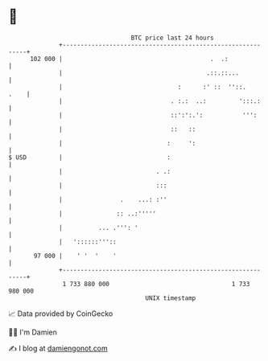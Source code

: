 * 👋

#+begin_example
                                     BTC price last 24 hours                    
                 +------------------------------------------------------------+ 
         102 000 |                                         .  .:              | 
                 |                                        .::.::...           | 
                 |                                :      :' ::  ''::.    .    | 
                 |                              . :.:  ..:         ':::.:     | 
                 |                              ::':':.':           ''':      | 
                 |                              ::   ::                       | 
                 |                             :     ':                       | 
   $ USD         |                             :                              | 
                 |                          . .:                              | 
                 |                          :::                               | 
                 |                .    ...: :''                               | 
                 |               :: ..:'''''                                  | 
                 |          ... .''': '                                       | 
                 |   '::::::'''::                                             | 
          97 000 |    ' '  '    '                                             | 
                 +------------------------------------------------------------+ 
                  1 733 880 000                                  1 733 980 000  
                                         UNIX timestamp                         
#+end_example
📈 Data provided by CoinGecko

🧑‍💻 I'm Damien

✍️ I blog at [[https://www.damiengonot.com][damiengonot.com]]

